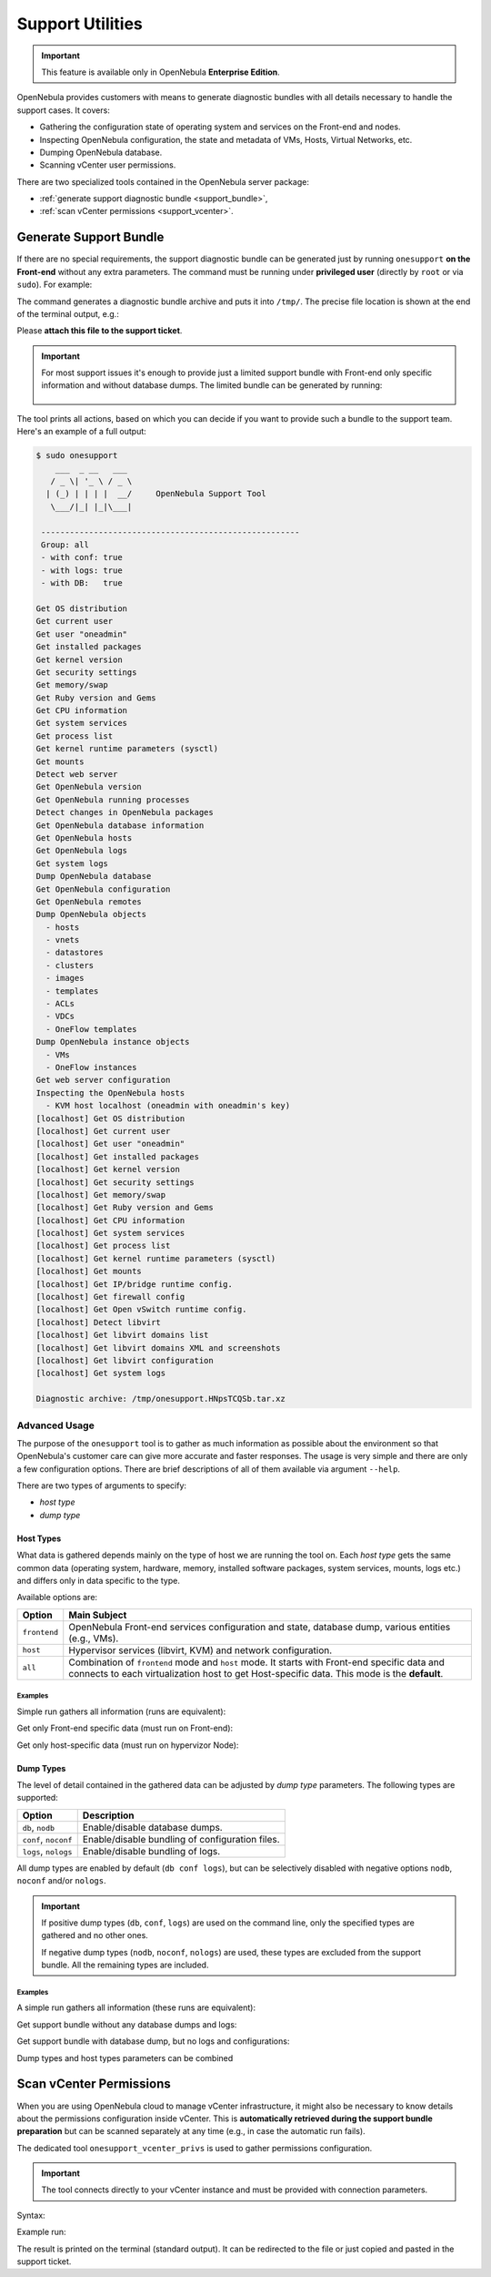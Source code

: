.. _support:

=================
Support Utilities
=================

.. important::

   This feature is available only in OpenNebula **Enterprise Edition**.

OpenNebula provides customers with means to generate diagnostic bundles with all details necessary to handle the support cases. It covers:

- Gathering the configuration state of operating system and services on the Front-end and nodes.
- Inspecting OpenNebula configuration, the state and metadata of VMs, Hosts, Virtual Networks, etc.
- Dumping OpenNebula database.
- Scanning vCenter user permissions.

There are two specialized tools contained in the OpenNebula server package:

- :ref:`generate support diagnostic bundle <support_bundle>`,
- :ref:`scan vCenter permissions <support_vcenter>`.

.. _support_bundle:

Generate Support Bundle
=======================

If there are no special requirements, the support diagnostic bundle can be generated just by running ``onesupport`` **on the Front-end** without any extra parameters. The command must be running under **privileged user** (directly by ``root`` or via ``sudo``). For example:

.. prompt:: bash $ auto

    $ sudo onesupport

The command generates a diagnostic bundle archive and puts it into ``/tmp/``. The precise file location is shown at the end of the terminal output, e.g.:

.. prompt:: bash # auto

    Diagnostic archive: /tmp/onesupport.HNpsTCQSb.tar.xz

Please **attach this file to the support ticket**.

.. important::

   For most support issues it's enough to provide just a limited support bundle with Front-end only specific information and without database dumps. The limited bundle can be generated by running:

    .. prompt:: bash $ auto

        $ sudo onesupport frontend nodb

The tool prints all actions, based on which you can decide if you want to provide such a bundle to the support team. Here's an example of a full output:

.. code-block:: bash

    $ sudo onesupport
        ___  _ __   ___
       / _ \| '_ \ / _ \
      | (_) | | | |  __/     OpenNebula Support Tool
       \___/|_| |_|\___|

     ------------------------------------------------------
     Group: all
     - with conf: true
     - with logs: true
     - with DB:   true

    Get OS distribution
    Get current user
    Get user "oneadmin"
    Get installed packages
    Get kernel version
    Get security settings
    Get memory/swap
    Get Ruby version and Gems
    Get CPU information
    Get system services
    Get process list
    Get kernel runtime parameters (sysctl)
    Get mounts
    Detect web server
    Get OpenNebula version
    Get OpenNebula running processes
    Detect changes in OpenNebula packages
    Get OpenNebula database information
    Get OpenNebula hosts
    Get OpenNebula logs
    Get system logs
    Dump OpenNebula database
    Get OpenNebula configuration
    Get OpenNebula remotes
    Dump OpenNebula objects
      - hosts
      - vnets
      - datastores
      - clusters
      - images
      - templates
      - ACLs
      - VDCs
      - OneFlow templates
    Dump OpenNebula instance objects
      - VMs
      - OneFlow instances
    Get web server configuration
    Inspecting the OpenNebula hosts
      - KVM host localhost (oneadmin with oneadmin's key)
    [localhost] Get OS distribution
    [localhost] Get current user
    [localhost] Get user "oneadmin"
    [localhost] Get installed packages
    [localhost] Get kernel version
    [localhost] Get security settings
    [localhost] Get memory/swap
    [localhost] Get Ruby version and Gems
    [localhost] Get CPU information
    [localhost] Get system services
    [localhost] Get process list
    [localhost] Get kernel runtime parameters (sysctl)
    [localhost] Get mounts
    [localhost] Get IP/bridge runtime config.
    [localhost] Get firewall config
    [localhost] Get Open vSwitch runtime config.
    [localhost] Detect libvirt
    [localhost] Get libvirt domains list
    [localhost] Get libvirt domains XML and screenshots
    [localhost] Get libvirt configuration
    [localhost] Get system logs

    Diagnostic archive: /tmp/onesupport.HNpsTCQSb.tar.xz

Advanced Usage
--------------

The purpose of the ``onesupport`` tool is to gather as much information as possible about the environment so that OpenNebula's customer care can give more accurate and faster responses. The usage is very simple and there are only a few configuration options. There are brief descriptions of all of them available via argument ``--help``.

.. prompt:: bash $ auto

    $ sudo onesupport --help
    onesupport [host types] [dump types]

    Host types:
      all           ... start on frontend and inspect all hosts (default)
      frontend      ... gather only frontend specific data
      host          ... gather only KVM host specific data

    Dump types:
      nodb, db      ... (don't) dump database (ONE)
      noconf, conf  ... (don't) dump configuration (ONE, libvirt, Apache/NGINX)
      nologs, logs  ... (don't) dump logs (ONE and system logs)


There are two types of arguments to specify:

- *host type*
- *dump type*

Host Types
^^^^^^^^^^

What data is gathered depends mainly on the type of host we are running the tool on. Each *host type* gets the same common data (operating system, hardware, memory, installed software packages, system services, mounts, logs etc.) and differs only in data specific to the type.

Available options are:

+---------------+--------------------------------------------------------------------------------+
| Option        | Main Subject                                                                   |
+===============+================================================================================+
| ``frontend``  | OpenNebula Front-end services configuration and state, database                |
|               | dump, various entities (e.g., VMs).                                            |
+---------------+--------------------------------------------------------------------------------+
| ``host``      | Hypervisor services (libvirt, KVM) and network configuration.                  |
+---------------+--------------------------------------------------------------------------------+
| ``all``       | Combination of ``frontend`` mode and ``host`` mode.                            |
|               | It starts with Front-end specific data and connects to each virtualization     |
|               | host to get Host-specific data. This mode is the **default**.                  |
+---------------+--------------------------------------------------------------------------------+

Examples
~~~~~~~~

Simple run gathers all information (runs are equivalent):

.. prompt:: bash $ auto

    $ sudo onesupport
    $ sudo onesupport all

Get only Front-end specific data (must run on Front-end):

.. prompt:: bash $ auto

    $ sudo onesupport frontend

Get only host-specific data (must run on hypervizor Node):

.. prompt:: bash $ auto

    $ sudo onesupport host

Dump Types
^^^^^^^^^^

The level of detail contained in the gathered data can be adjusted by *dump type* parameters. The following types are supported:

+----------------------+-------------------------------------------------------------------------+
| Option               | Description                                                             |
+======================+=========================================================================+
| ``db``, ``nodb``     | Enable/disable database dumps.                                          |
+----------------------+-------------------------------------------------------------------------+
| ``conf``, ``noconf`` | Enable/disable bundling of configuration files.                         |
+----------------------+-------------------------------------------------------------------------+
| ``logs``, ``nologs`` | Enable/disable bundling of logs.                                        |
+----------------------+-------------------------------------------------------------------------+

All dump types are enabled by default (``db conf logs``), but can be selectively disabled with negative options ``nodb``, ``noconf`` and/or ``nologs``.

.. important::

    If positive dump types (``db``, ``conf``, ``logs``) are used on the command line, only the specified types are gathered and no other ones.

    If negative dump types (``nodb``, ``noconf``, ``nologs``) are used, these types are excluded from the support bundle. All the remaining types are included.

Examples
~~~~~~~~

A simple run gathers all information (these runs are equivalent):

.. prompt:: bash $ auto

    $ sudo onesupport
    $ sudo onesupport db conf logs

Get support bundle without any database dumps and logs:

.. prompt:: bash $ auto

    $ sudo onesupport nodb nologs

Get support bundle with database dump, but no logs and configurations:

.. prompt:: bash $ auto

    $ sudo onesupport db

Dump types and host types parameters can be combined

.. prompt:: bash $ auto

    $ sudo onesupport frontend nodb

.. _support_vcenter:

Scan vCenter Permissions
========================

When you are using OpenNebula cloud to manage vCenter infrastructure, it might also be necessary to know details about the permissions configuration inside vCenter. This is **automatically retrieved during the support bundle preparation** but can be scanned separately at any time (e.g., in case the automatic run fails).

The dedicated tool ``onesupport_vcenter_privs`` is used to gather permissions configuration.

.. important::

    The tool connects directly to your vCenter instance and must be provided with connection parameters.

Syntax:

.. prompt:: bash $ auto

    $ onesupport_vcenter_privs
    Usage: onesupport_vcenter_privs [arguments]

    Mandatory arguments:
      --host=name       .... vCenter hostname
      --user=name       .... vCenter login user name
      --password=text   .... vCenter password
      --check-user=name .... vCenter user for OpenNebula to check

Example run:

.. prompt:: bash $ auto

    $ onesupport_vcenter_privs --host=vcenter.localdomain \
        --user=administrator@vsphere.local --password=TopSecretPassword \
        --check-user=oneadmin@vsphere.local

The result is printed on the terminal (standard output). It can be redirected to the file or just copied and pasted in the support ticket.
